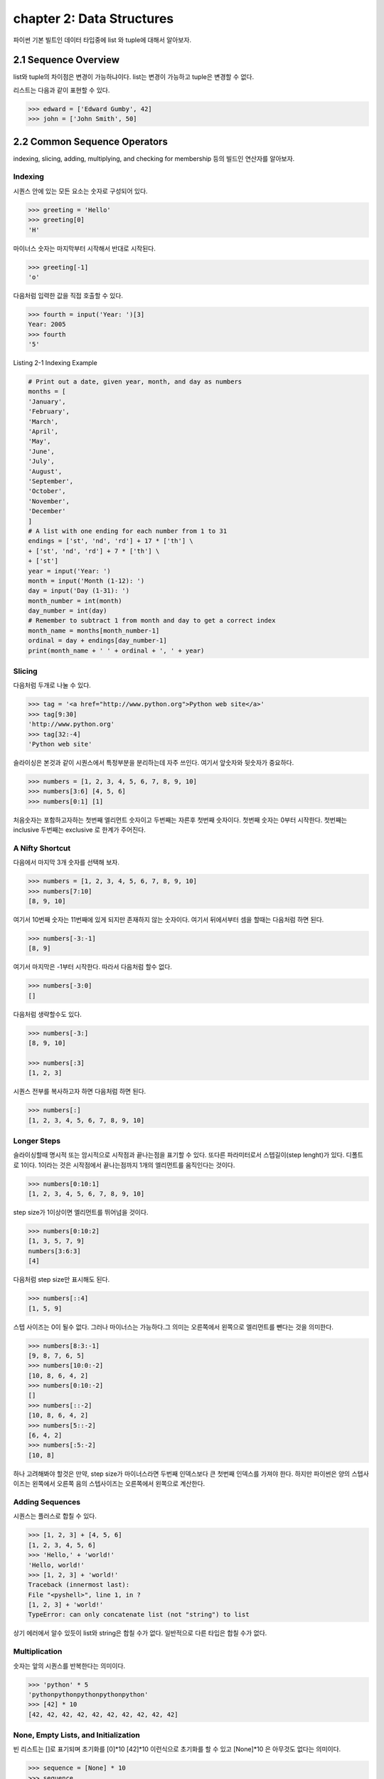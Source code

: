 chapter 2: Data Structures
==============================
파이썬 기본 빌트인 데이터 타입중에  list 와 tuple에 대해서 알아보자.


2.1 Sequence Overview
------------------------
list와 tuple의 차이점은 변경이 가능하냐이다.
list는 변경이 가능하고 tuple은 변경할 수 없다.

리스트는 다음과 같이 표현할 수 있다.

.. code-block:: python


    >>> edward = ['Edward Gumby', 42]
    >>> john = ['John Smith', 50]


2.2 Common Sequence Operators
-------------------------------
indexing, slicing, adding, multiplying, and checking for membership 등의 빌드인 연산자를 알아보자.

Indexing
~~~~~~~~~~
시퀀스 안에 있는 모든 요소는 숫자로 구성되어 있다.

.. code-block:: python

    >>> greeting = 'Hello'
    >>> greeting[0]
    'H'

마이너스 숫자는 마지막부터 시작해서 반대로 시작된다.

.. code-block:: python

    >>> greeting[-1]
    'o'

다음처럼 입력한 값을 직접 호출할 수 있다.


.. code-block:: python

    >>> fourth = input('Year: ')[3]
    Year: 2005
    >>> fourth
    '5'

Listing 2-1 Indexing Example

.. code-block:: python

    # Print out a date, given year, month, and day as numbers
    months = [
    'January',
    'February',
    'March',
    'April',
    'May',
    'June',
    'July',
    'August',
    'September',
    'October',
    'November',
    'December'
    ]
    # A list with one ending for each number from 1 to 31
    endings = ['st', 'nd', 'rd'] + 17 * ['th'] \
    + ['st', 'nd', 'rd'] + 7 * ['th'] \
    + ['st']
    year = input('Year: ')
    month = input('Month (1-12): ')
    day = input('Day (1-31): ')
    month_number = int(month)
    day_number = int(day)
    # Remember to subtract 1 from month and day to get a correct index
    month_name = months[month_number-1]
    ordinal = day + endings[day_number-1]
    print(month_name + ' ' + ordinal + ', ' + year)


Slicing
~~~~~~~~~~
다음처럼 두개로 나눌 수 있다.

.. code-block:: python

    >>> tag = '<a href="http://www.python.org">Python web site</a>'
    >>> tag[9:30]
    'http://www.python.org'
    >>> tag[32:-4]
    'Python web site'

슬라이싱은 본것과 같이 시퀀스에서 특정부분을 분리하는데 자주 쓰인다.
여기서 앞숫자와 뒷숫자가 중요하다.

.. code-block:: python

    >>> numbers = [1, 2, 3, 4, 5, 6, 7, 8, 9, 10]
    >>> numbers[3:6] [4, 5, 6]
    >>> numbers[0:1] [1]

처음숫자는 포함하고자하는 첫번째 엘리먼트 숫자이고 두번째는 자른후 첫번째 숫자이다.
첫번째 숫자는 0부터 시작한다.
첫번째는 inclusive 두번째는 exclusive 로 한계가 주어진다.


A Nifty Shortcut
~~~~~~~~~~~~~~~~~
다음에서 마지막 3개 숫자를 선택해 보자.


.. code-block:: python

    >>> numbers = [1, 2, 3, 4, 5, 6, 7, 8, 9, 10]
    >>> numbers[7:10]
    [8, 9, 10]
여기서 10번째 숫자는 11번째에 있게 되지만 존재하지 않는 숫자이다.
여기서 뒤에서부터 셈을 할때는 다음처럼 하면 된다.

.. code-block:: python

    >>> numbers[-3:-1]
    [8, 9]
여기서 마지막은 -1부터 시작한다.
따라서 다음처럼 할수 없다.

.. code-block:: python

    >>> numbers[-3:0]
    []

다음처럼 생략할수도 있다.

.. code-block:: python

    >>> numbers[-3:]
    [8, 9, 10]

    >>> numbers[:3]
    [1, 2, 3]

시퀀스 전부를 복사하고자 하면 다음처럼 하면 된다.

.. code-block:: python

    >>> numbers[:]
    [1, 2, 3, 4, 5, 6, 7, 8, 9, 10]


Longer Steps
~~~~~~~~~~~~~~
슬라이싱할때 명시적 또는 암시적으로 시작점과 끝나는점을 표기할 수 있다.
또다른 파라미터로서 스텝길이(step lenght)가 있다. 디폴트로 1이다.
1이라는 것은 시작점에서 끝나는점까지 1개의 엘리먼트를 움직인다는 것이다.

.. code-block:: python

    >>> numbers[0:10:1]
    [1, 2, 3, 4, 5, 6, 7, 8, 9, 10]

step size가 1이상이면  엘리먼트를 뛰어넘을 것이다.



.. code-block:: python

    >>> numbers[0:10:2]
    [1, 3, 5, 7, 9]
    numbers[3:6:3]
    [4]


다음처럼 step size만 표시해도 된다.

.. code-block:: python

    >>> numbers[::4]
    [1, 5, 9]

스텝 사이즈는 0이 될수 없다.
그러나 마이너스는 가능하다.그 의미는 오른쪽에서 왼쪽으로 엘리먼트를 뺀다는 것을 의미한다.


.. code-block:: python

    >>> numbers[8:3:-1]
    [9, 8, 7, 6, 5]
    >>> numbers[10:0:-2]
    [10, 8, 6, 4, 2]
    >>> numbers[0:10:-2]
    []
    >>> numbers[::-2]
    [10, 8, 6, 4, 2]
    >>> numbers[5::-2]
    [6, 4, 2]
    >>> numbers[:5:-2]
    [10, 8]

하나 고려해봐야 할것은 만약, step size가 마이너스라면 두번째 인덱스보다 큰 첫번째 인덱스를 가져야 한다.
하지만 파이썬은 양의 스텝사이즈는 왼쪽에서 오른쪽 음의 스텝사이즈는 오른쪽에서 왼쪽으로 계산한다.



Adding Sequences
~~~~~~~~~~~~~~~~~~
시퀀스는 플러스로 합칠 수 있다.

.. code-block:: python

    >>> [1, 2, 3] + [4, 5, 6]
    [1, 2, 3, 4, 5, 6]
    >>> 'Hello,' + 'world!'
    'Hello, world!'
    >>> [1, 2, 3] + 'world!'
    Traceback (innermost last):
    File "<pyshell>", line 1, in ?
    [1, 2, 3] + 'world!'
    TypeError: can only concatenate list (not "string") to list

상기 에러에서 알수 있듯이 list와 string은 합칠 수가 없다. 일반적으로 다른 타입은 합칠 수가 없다.

Multiplication
~~~~~~~~~~~~~~~~
숫자는 앞의 시퀀스를 반복한다는 의미이다.

.. code-block:: python


    >>> 'python' * 5
    'pythonpythonpythonpythonpython'
    >>> [42] * 10
    [42, 42, 42, 42, 42, 42, 42, 42, 42, 42]


None, Empty Lists, and Initialization
~~~~~~~~~~~~~~~~~~~~~~~~~~~~~~~~~~~~~~~~~
빈 리스트는 []로 표기되며 초기화를 [0]*10  [42]*10 이런식으로 초기화를 할 수 있고
[None]*10 은 아무것도 없다는 의미이다.

.. code-block:: python

    >>> sequence = [None] * 10
    >>> sequence
    [None, None, None, None, None, None, None, None, None, None]


다음 프로그램을 실행해 보자.
입력한 글자를 가운데로 하고 네모난 박스를 그리는 프로그램이다.

.. code-block:: python

    # Prints a sentence in a centered "box" of correct width
    sentence = input("Sentence: ")
    screen_width = 80
    text_width = len(sentence)
    box_width = text_width + 6
    left_margin = (screen_width - box_width) // 2
    print()
    print(' ' * left_margin + '+' + '-' * (box_width-2) + '+')
    print(' ' * left_margin + '| ' + ' ' * text_width + ' |')
    print(' ' * left_margin + '| ' + sentence + ' |')
    print(' ' * left_margin + '| ' + ' ' * text_width + ' |')
    print(' ' * left_margin + '+' + '-' * (box_width-2) + '+')
    print()

Membership
~~~~~~~~~~~~~~
시퀀스에서 어떤값이 있는지 체크할때가 있다. 이럴때 우리는 연산자를 사용한다. 이러한 연산자는 곱하기,더하기와는 다른 비트연산자를 쓴다.
따라서 비트값에 따라 참값,거짓값을 반환하게 된다. 불린 연산자, 블린값이라고 한다.
불린에 대해서는 5장에서 자세히 다루도록 하겠다.

.. code-block:: python

    >>> permissions = 'rw'
    >>> 'w' in permissions
    True
    >>> 'x' in permissions
    False
    >>> users = ['mlh', 'foo', 'bar']
    >>> input('Enter your user name: ') in users
    Enter your user name: mlh
    True
    >>> subject = '$$$ Get rich now!!! $$$'
    >>> '$$$' in subject
    True

다음 예제는 데이터베이스에 PIN 번호를 체크하는 것이다.

.. code-block:: python


# Check a user name and PIN code

    database = [
        ['albert',  '1234'],
        ['dilbert', '4242'],
        ['smith',   '7524'],
        ['jones',   '9843']
    ]

    username = input('User name: ')
    pin = input('PIN code: ')

    if [username, pin] in database: print('Access granted')

Length, Minimum, and Maximum
~~~~~~~~~~~~~~~~~~~~~~~~~~~~~~~~~
빌트인 함수인 len,min,max 는 아주 유용하다.len 함수는 시퀀스가 포함한 엘리먼트의 숫자를 리턴한다.
min,max는 각각 시퀀스의 가장 작은수,큰 엘리먼트를 리턴한다.

.. code-block:: python

    >>> numbers = [100, 34, 678]
    >>> len(numbers)
    3
    >>> max(numbers)
    678
    >>> min(numbers)
    34
    >>> max(2, 3)
    3
    >>> min(9, 3, 2, 5)
    2




2.3 Lists: Python's Workhorse
-------------------------------
이장에서는 list에 대해서 좀더 다루겠다.
list는 변경가능하다. 따라서 여러가지 예를 들어 보고 사용을 알아보자.

The list Function
~~~~~~~~~~~~~~~~~~~
list 함수를 이용해서 다음처럼 입력도 가능하다.

.. code-block:: python


    >>> list('Hello')
    ['H', 'e', 'l', 'l', 'o']

Basic List Operations
~~~~~~~~~~~~~~~~~~~~~~
list에도 indexing, slicing, concatenating,multiplying을 할 수 있다.
재미있는 점은 list는 변경이 가능하다는 것이다.
이 장에서는 list를 변경하는 예를 아이템 할당,삭제,슬라이스 할당등을 보도록 하겠다.

Changing Lists: Item Assignments
~~~~~~~~~~~~~~~~~~~~~~~~~~~~~~~~~~~
다음 예를 보자.

.. code-block:: python


    x[1] = 2.
    >>> x = [1, 1, 1]
    >>> x[1] = 2
    >>> x
    [1, 2, 1]

Deleting Elements
~~~~~~~~~~~~~~~~~~

.. code-block:: python

    >>> names = ['Alice', 'Beth', 'Cecil', 'Dee-Dee', 'Earl']
    >>> del names[2]
    >>> names
    ['Alice', 'Beth', 'Dee-Dee', 'Earl']


del 구문은 4장에서 좀더 상세하게 다루도록 하겠다.

Assigning to Slices
~~~~~~~~~~~~~~~~~~~~

.. code-block:: python


    >>> name = list('Perl')
    >>> name
    ['P', 'e', 'r', 'l']
    >>> name[2:] = list('ar')
    >>> name
    ['P', 'e', 'a', 'r']


    >>> name = list('Perl')
    >>> name[1:] = list('ython')
    >>> name
    ['P', 'y', 't', 'h', 'o', 'n']

슬라이스 할당으로 다음처럼 처음 리스트를 교체하는것 없이 집어 넣을 수 있다.

.. code-block:: python

    >>> numbers = [1, 5]
    >>> numbers[1:1] = [2, 3, 4]
    >>> numbers
    [1, 2, 3, 4, 5]

다음처럼 빈 .list를 할당해서 지울수 도 있다.

.. code-block:: python

    >>> numbers
    [1, 2, 3, 4, 5]
    >>> numbers[1:4] = []
    >>> numbers
    [1, 5]

이 예는 del numbers[1:4] 구문도 똑같다.

List Methods
~~~~~~~~~~~~~~~
메쏘드는 함수이며 어떤 오브젝트에 밀접하게 연결되어 있다. (list,number,string)
다음처럼 쓰인다.

object.method(arguments)

메쏘드 호출은 함수 호출과 유사하다. 단지 메쏘드 앞에 오브젝트가 들어간다는 것 뿐이다.

append
~~~~~~~~~~~~~~
append 메쏘드는 list의 끝에  추가할때 사용된다.

.. code-block:: python

    >>> lst = [1, 2, 3]
    >>> lst.append(4)
    >>> lst
    [1, 2, 3, 4]

clear
~~~~~~~~~~~~~~
clear 메쏘드는 list를 비울때 사용된다.

.. code-block:: python

    >>> lst = [1, 2, 3]
    >>> lst.clear()
    >>> lst
    []

copy
~~~~~~~~~~~~~~
copy 메쏘드는 다음처럼 사용한다.

.. code-block:: python


    >>> a = [1, 2, 3]
    >>> b = a
    >>> b[1] = 4
    >>> a
    [1, 4, 3]

또는 함수를 이용해서 다음처럼 사용해도 된다.

    >>> a = [1, 2, 3]
    >>> b = a.copy()
    >>> b[1] = 4
    >>> a
    [1, 2, 3]

count
~~~~~~~~~~~~~~
count 메쏘드는 다음처럼 사용한다.

.. code-block:: python

    >>> ['to', 'be', 'or', 'not', 'to', 'be'].count('to')
    2
    >>> x = [[1, 2], 1, 1, [2, 1, [1, 2]]]
    >>> x.count(1)
    2
    >>> x.count([1, 2])
    1

extend
~~~~~~~~~~~~~~
extend 메쏘드는 다음처럼 사용한다.

.. code-block:: python

    >>> a = [1, 2, 3]
    >>> b = [4, 5, 6]
    >>> a.extend(b)

다음처럼도 가능하다. 하지만 다음의 경우는 새롭게 만드는것이 아니라 두개를 연결한것이다.

.. code-block:: python

    >>> a = [1, 2, 3]
    >>> b = [4, 5, 6]
    >>> a + b
    [1, 2, 3, 4, 5, 6]
    >>> a
    [1, 2, 3]

다음처럼 실행해도 동일한 값을 얻는다.

.. code-block:: python

    >>> a = a + b

 다음처럼 슬라이스로 표현을 해도 동일한 값을 얻는다.

.. code-block:: python

    >>> a = [1, 2, 3]
    >>> b = [4, 5, 6]
    >>> a[len(a):] = b
    >>> a
    [1, 2, 3, 4, 5, 6]

동일한 내용을 가지지만 가시성이 좀 안좋다.

index
~~~~~~~~~~~~
index는 리스트에서 해당값이 처음 발생되는 위치를 알 수 있다.

.. code-block:: python

    >>> knights = ['We', 'are', 'the', 'knights', 'who', 'say', 'ni']
    >>> knights.index('who')
    4
    >>> knights.index('herring')
    Traceback (innermost last):
    File "<pyshell>", line 1, in ?
    knights.index('herring')
    ValueError: list.index(x): x not in list

반대로 다음처럼 index값을 넣으면 해당 값이 표시가 된다.

.. code-block:: python

    >>> knights[4]
    'who'

insert
~~~~~~~~~~~~
insert 함수는 리스트에 오브젝트를 넣을때 사용된다.

.. code-block:: python

    >>> numbers = [1, 2, 3, 5, 6, 7]
    >>> numbers.insert(3, 'four')
    >>> numbers
    [1, 2, 3, 'four', 5, 6, 7]

다음처럼 slice를 이용해도 동일한 값을 얻는다.

.. code-block:: python

    >>> numbers = [1, 2, 3, 5, 6, 7]
    >>> numbers[3:3] = ['four']
    >>> numbers
    [1, 2, 3, 'four', 5, 6, 7]

pop
~~~~~~~~~~~~
pop는 list에서 (디폴트 마지막 ) 엘리먼트를 삭제하고 결과값을 리턴한다.

.. code-block:: python

    >>> x = [1, 2, 3]
    >>> x.pop()
    3
    >>> x
    [1, 2]
    >>> x.pop(0)
    1
    >>> x
    [2]

remove
~~~~~~~~~~~~
remove는 리스트에서 첫번째 발생되는 값을 지울때 사용된다.

.. code-block:: python

    >>> x = ['to', 'be', 'or', 'not', 'to', 'be']
    >>> x.remove('be')
    >>> x
    ['to', 'or', 'not', 'to', 'be']
    >>> x.remove('bee')
    Traceback (innermost last):
    File "<pyshell>", line 1, in ?
    x.remove('bee')
    ValueError: list.remove(x): x not in list

remove는 리턴값이 없다.



reverse
~~~~~~~~~~~~
reverse는 list를 반대로 정렬할때 쓰인다.

.. code-block:: python

    >>> x = [1, 2, 3]
    >>> x.reverse()
    >>> x
    [3, 2, 1]


sort
~~~~~~~~~~~~
sort는 리스트 정렬을 위해 사용된다.

.. code-block:: python

    >>> x = [4, 6, 2, 1, 7, 9]
    >>> x.sort()
    >>> x
    [1, 2, 4, 6, 7, 9]

다음처럼 sort에 대한 리턴값은 없기때문에 다음처럼 하면 아무값이 없게 된다.

.. code-block:: python

    >>> x = [4, 6, 2, 1, 7, 9]
    >>> y = x.sort() # Don't do this!
    >>> print(y)
    None

    >>> x = [4, 6, 2, 1, 7, 9]
    >>> y = x.copy()
    >>> y.sort()
    >>> x
    [4, 6, 2, 1, 7, 9]
    >>> y
    [1, 2, 4, 6, 7, 9]

다음처럼 sorted 함수를 사용하여 다음처럼 동일하게 사용할 수 있다.

.. code-block:: python

    >>> x = [4, 6, 2, 1, 7, 9]
    >>> y = sorted(x)
    >>> x
    [4, 6, 2, 1, 7, 9]
    >>> y
    [1, 2, 4, 6, 7, 9]

Advanced Sorting
~~~~~~~~~~~~~~~~~~~
sort 함수는 2개의 옵션을 가지고 있다. key와 reverse 이다.

.. code-block:: python


    >>> x = ['aardvark', 'abalone', 'acme', 'add', 'aerate']
    >>> x.sort(key=len)
    >>> x
    ['add', 'acme', 'aerate', 'abalone', 'aardvark']

다음처럼 reverse 옵셥으로 True,False로 처리하면 된다.

.. code-block:: python

    >>> x = [4, 6, 2, 1, 7, 9]
    >>> x.sort(reverse=True)
    >>> x
    [9, 7, 6, 4, 2, 1]


2.4 Tuples:Immutable Sequence
-------------------------------
Tuples는 list와 동일하다. 다만 틀린점은 tuples는 변경이 불가능하다는 것이다.

.. code-block:: python

    >>> 1, 2, 3
    (1, 2, 3)

    >>> (1, 2, 3)
    (1, 2, 3)

    >>> ()
    ()

단일한 값을 갖는 tuple은 다음처럼 만들면 된다.다음처럼 콤마를 넣어주면 된다.

.. code-block:: python

    >>> 42
    42
    >>> 42,
    (42,)
    >>> (42,)
    (42,)

다음 2가지 예에서 처음은 tuple이 아니지만 두번째는 tuple이다.

.. code-block:: python

    >>> 3 * (40 + 2)
    126
    >>> 3 * (40 + 2,)
    (42, 42, 42)

다음처럼 list일경우는 tuple로 자동으로 변환된다.


.. code-block:: python

    >>> tuple([1, 2, 3])
    (1, 2, 3)
    >>> tuple('abc')
    ('a', 'b', 'c')
    >>> tuple((1, 2, 3))
    (1, 2, 3)

생성하는것이외에 쓰는것이 그리 복잡하지 않다.

.. code-block:: python

    >>> x = 1, 2, 3
    >>> x[1]
    2
    >>> x[0:2]
    (1, 2)






2.5 A Quick Summary
----------------------

이 장에서는 다음을 배웠다.

Sequences: A sequence is a data structure in which the elements are numbered
(starting with zero).


Membership: Whether a value can be found in a sequence (or other container)


Methods: Some of the built-in types (such as lists and strings but not tuples)

.. image:: ./img/chapter2-1.png
